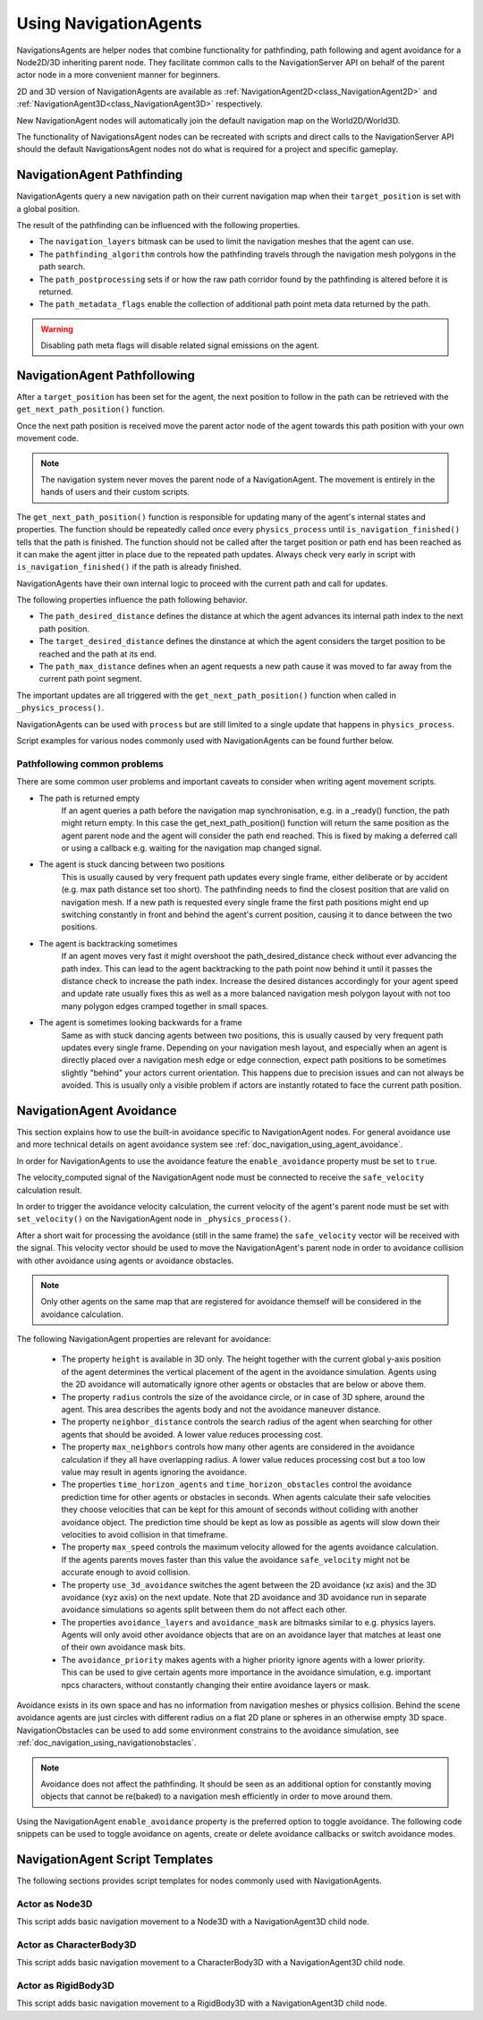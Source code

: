 .. _doc_navigation_using_navigationagents:

Using NavigationAgents
======================

NavigationsAgents are helper nodes that combine functionality 
for pathfinding, path following and agent avoidance for a Node2D/3D inheriting parent node.
They facilitate common calls to the NavigationServer API on 
behalf of the parent actor node in a more convenient manner for beginners.

2D and 3D version of NavigationAgents are available as
:ref:`NavigationAgent2D<class_NavigationAgent2D>` and
:ref:`NavigationAgent3D<class_NavigationAgent3D>` respectively.

New NavigationAgent nodes will automatically join the default navigation map on the World2D/World3D.

The functionality of NavigationsAgent nodes can be recreated with scripts and direct
calls to the NavigationServer API should the default NavigationsAgent 
nodes not do what is required for a project and specific gameplay.

NavigationAgent Pathfinding
---------------------------

NavigationAgents query a new navigation path on their current navigation map when their ``target_position`` is set with a global position.

The result of the pathfinding can be influenced with the following properties.

- The ``navigation_layers`` bitmask can be used to limit the navigation meshes that the agent can use.
- The ``pathfinding_algorithm`` controls how the pathfinding travels through the navigation mesh polygons in the path search.
- The ``path_postprocessing`` sets if or how the raw path corridor found by the pathfinding is altered before it is returned.
- The ``path_metadata_flags`` enable the collection of additional path point meta data returned by the path.

.. warning::

    Disabling path meta flags will disable related signal emissions on the agent.

NavigationAgent Pathfollowing
-----------------------------

After a ``target_position`` has been set for the agent, the next position to follow in the path
can be retrieved with the ``get_next_path_position()`` function.

Once the next path position is received move the parent actor node of the agent 
towards this path position with your own movement code.

.. note::

    The navigation system never moves the parent node of a NavigationAgent.
    The movement is entirely in the hands of users and their custom scripts.

The ``get_next_path_position()`` function is responsible for updating many of the agent's internal states and properties.
The function should be repeatedly called `once` every ``physics_process`` until ``is_navigation_finished()`` tells that the path is finished.
The function should not be called after the target position or path end has been reached 
as it can make the agent jitter in place due to the repeated path updates.
Always check very early in script with ``is_navigation_finished()`` if the path is already finished.

NavigationAgents have their own internal logic to proceed with the current path and call for updates.

The following properties influence the path following behavior.

- The ``path_desired_distance`` defines the distance at which the agent advances its internal path index to the next path position.
- The ``target_desired_distance`` defines the dinstance at which the agent considers the target position to be reached and the path at its end.
- The ``path_max_distance`` defines when an agent requests a new path cause it was moved to far away from the current path point segment.

The important updates are all triggered with the ``get_next_path_position()`` function
when called in ``_physics_process()``.

NavigationAgents can be used with ``process`` but are still limited to a single update that happens in ``physics_process``.

Script examples for various nodes commonly used with NavigationAgents can be found further below.

Pathfollowing common problems
~~~~~~~~~~~~~~~~~~~~~~~~~~~~~

There are some common user problems and important caveats to consider when writing agent movement scripts.

- The path is returned empty
    If an agent queries a path before the navigation map synchronisation, e.g. in a _ready() function, the path might return empty. In this case the get_next_path_position() function will return the same position as the agent parent node and the agent will consider the path end reached. This is fixed by making a deferred call or using a callback e.g. waiting for the navigation map changed signal.

- The agent is stuck dancing between two positions
    This is usually caused by very frequent path updates every single frame, either deliberate or by accident (e.g. max path distance set too short). The pathfinding needs to find the closest position that are valid on navigation mesh. If a new path is requested every single frame the first path positions might end up switching constantly in front and behind the agent's current position, causing it to dance between the two positions.

- The agent is backtracking sometimes
    If an agent moves very fast it might overshoot the path_desired_distance check without ever advancing the path index. This can lead to the agent backtracking to the path point now behind it until it passes the distance check to increase the path index. Increase the desired distances accordingly for your agent speed and update rate usually fixes this as well as a more balanced navigation mesh polygon layout with not too many polygon edges cramped together in small spaces.

- The agent is sometimes looking backwards for a frame
    Same as with stuck dancing agents between two positions, this is usually caused by very frequent path updates every single frame. Depending on your navigation mesh layout, and especially when an agent is directly placed over a navigation mesh edge or edge connection, expect path positions to be sometimes slightly "behind" your actors current orientation. This happens due to precision issues and can not always be avoided. This is usually only a visible problem if actors are instantly rotated to face the current path position.

NavigationAgent Avoidance
-------------------------

This section explains how to use the built-in avoidance specific
to NavigationAgent nodes. For general avoidance use and more technical details
on agent avoidance system see :ref:`doc_navigation_using_agent_avoidance`.

In order for NavigationAgents to use the avoidance feature the ``enable_avoidance`` property must be set to ``true``.

.. image:: img/agent_avoidance_enabled.png

The velocity_computed signal of the NavigationAgent node must be connected to receive the ``safe_velocity`` calculation result.

.. image:: img/agent_safevelocity_signal.png

In order to trigger the avoidance velocity calculation, the current velocity of the agent's parent node must be set with ``set_velocity()`` on the NavigationAgent node in ``_physics_process()``.

After a short wait for processing the avoidance (still in the same frame) the ``safe_velocity`` vector will be received with the signal.
This velocity vector should be used to move the NavigationAgent's parent node in order to avoidance collision with other avoidance using agents or avoidance obstacles.

.. note::

    Only other agents on the same map that are registered for avoidance themself will be considered in the avoidance calculation.

The following NavigationAgent properties are relevant for avoidance:

  - The property ``height`` is available in 3D only. The height together with the current global y-axis position of the agent determines the vertical placement of the agent in the avoidance simulation. Agents using the 2D avoidance will automatically ignore other agents or obstacles that are below or above them.
  - The property ``radius`` controls the size of the avoidance circle, or in case of 3D sphere, around the agent. This area describes the agents body and not the avoidance maneuver distance.
  - The property ``neighbor_distance`` controls the search radius of the agent when searching for other agents that should be avoided. A lower value reduces processing cost.
  - The property ``max_neighbors`` controls how many other agents are considered in the avoidance calculation if they all have overlapping radius.
    A lower value reduces processing cost but a too low value may result in agents ignoring the avoidance.
  - The properties ``time_horizon_agents`` and ``time_horizon_obstacles`` control the avoidance prediction time for other agents or obstacles in seconds. When agents calculate their safe velocities they choose velocities that can be kept for this amount of seconds without colliding with another avoidance object. The prediction time should be kept as low as possible as agents will slow down their velocities to avoid collision in that timeframe.
  - The property ``max_speed`` controls the maximum velocity allowed for the agents avoidance calculation.
    If the agents parents moves faster than this value the avoidance ``safe_velocity`` might not be accurate enough to avoid collision.
  - The property ``use_3d_avoidance`` switches the agent between the 2D avoidance (xz axis) and the 3D avoidance (xyz axis) on the next update.
    Note that 2D avoidance and 3D avoidance run in separate avoidance simulations so agents split between them do not affect each other.
  - The properties ``avoidance_layers`` and ``avoidance_mask`` are bitmasks similar to e.g. physics layers. Agents will only avoid other avoidance objects that are on an avoidance layer that matches at least one of their own avoidance mask bits.
  - The ``avoidance_priority`` makes agents with a higher priority ignore agents with a lower priority. This can be used to give certain agents more importance in the avoidance simulation, e.g. important npcs characters, without constantly changing their entire avoidance layers or mask.


Avoidance exists in its own space and has no information from navigation meshes or physics collision.
Behind the scene avoidance agents are just circles with different radius on a flat 2D plane or spheres in an otherwise empty 3D space.
NavigationObstacles can be used to add some environment constrains to the avoidance simulation, see :ref:`doc_navigation_using_navigationobstacles`.

.. note::

    Avoidance does not affect the pathfinding. It should be seen as an additional option for constantly moving objects that cannot be re(baked) to a navigation mesh efficiently in order to move around them.

Using the NavigationAgent ``enable_avoidance`` property is the preferred option
to toggle avoidance. The following code snippets can be used to 
toggle avoidance on agents, create or delete avoidance callbacks or switch avoidance modes.

.. tabs::
 .. code-tab:: gdscript GDScript

    extends NavigationAgent2D

    var agent: RID = get_rid()
    # Enable avoidance
    NavigationServer2D.agent_set_avoidance_enabled(agent, true)
    # Create avoidance callback
    NavigationServer2D.agent_set_avoidance_callback(agent, Callable(self, "_avoidance_done"))

    # Disable avoidance
    NavigationServer2D.agent_set_avoidance_enabled(agent, false)
    # Delete avoidance callback
    NavigationServer2D.agent_set_avoidance_callback(agent, Callable())

.. tabs::
 .. code-tab:: gdscript GDScript

    extends NavigationAgent3D

    var agent: RID = get_rid()
    # Enable avoidance
    NavigationServer3D.agent_set_avoidance_enabled(agent, true)
    # Create avoidance callback
    NavigationServer3D.agent_set_avoidance_callback(agent, Callable(self, "_avoidance_done"))
    # Switch to 3D avoidance
    NavigationServer3D.agent_set_use_3d_avoidance(agent, true)

    # Disable avoidance
    NavigationServer3D.agent_set_avoidance_enabled(agent, false)
    # Delete avoidance callback
    NavigationServer3D.agent_set_avoidance_callback(agent, Callable())
    # Switch to 2D avoidance
    NavigationServer3D.agent_set_use_3d_avoidance(agent, false)

NavigationAgent Script Templates
--------------------------------

The following sections provides script templates for nodes commonly used with NavigationAgents.

Actor as Node3D
~~~~~~~~~~~~~~~

This script adds basic navigation movement to a Node3D with a NavigationAgent3D child node.

.. tabs::
 .. code-tab:: gdscript GDScript

    extends Node3D

    @export var movement_speed: float = 4.0
    @onready var navigation_agent: NavigationAgent3D = get_node("NavigationAgent3D")
    var movement_delta: float

    func _ready() -> void:
        navigation_agent.velocity_computed.connect(Callable(_on_velocity_computed))

    func set_movement_target(movement_target: Vector3):
        navigation_agent.set_target_position(movement_target)

    func _physics_process(delta):
        if navigation_agent.is_navigation_finished():
            return

        movement_delta = movement_speed * delta
        var next_path_position: Vector3 = navigation_agent.get_next_path_position()
        var current_agent_position: Vector3 = global_position
        var new_velocity: Vector3 = (next_path_position - current_agent_position).normalized() * movement_delta
        if navigation_agent.avoidance_enabled:
            navigation_agent.set_velocity(new_velocity)
        else:
            _on_velocity_computed(new_velocity)

    func _on_velocity_computed(safe_velocity: Vector3) -> void:
        global_position = global_position.move_toward(global_position + safe_velocity, movement_delta)

Actor as CharacterBody3D
~~~~~~~~~~~~~~~~~~~~~~~~

This script adds basic navigation movement to a CharacterBody3D with a NavigationAgent3D child node.

.. tabs::
 .. code-tab:: gdscript GDScript

    extends CharacterBody3D

    @export var movement_speed: float = 4.0
    @onready var navigation_agent: NavigationAgent3D = get_node("NavigationAgent3D")

    func _ready() -> void:
        navigation_agent.velocity_computed.connect(Callable(_on_velocity_computed))

    func set_movement_target(movement_target: Vector3):
        navigation_agent.set_target_position(movement_target)

    func _physics_process(delta):
        if navigation_agent.is_navigation_finished():
            return

        var next_path_position: Vector3 = navigation_agent.get_next_path_position()
        var current_agent_position: Vector3 = global_position
        var new_velocity: Vector3 = (next_path_position - current_agent_position).normalized() * movement_speed
        if navigation_agent.avoidance_enabled:
            navigation_agent.set_velocity(new_velocity)
        else:
            _on_velocity_computed(new_velocity)

    func _on_velocity_computed(safe_velocity: Vector3):
        velocity = safe_velocity
        move_and_slide()

Actor as RigidBody3D
~~~~~~~~~~~~~~~~~~~~

This script adds basic navigation movement to a RigidBody3D with a NavigationAgent3D child node.

.. tabs::
 .. code-tab:: gdscript GDScript

    extends RigidBody3D

    @export var movement_speed: float = 4.0
    @onready var navigation_agent: NavigationAgent3D = get_node("NavigationAgent3D")

    func _ready() -> void:
        navigation_agent.velocity_computed.connect(Callable(_on_velocity_computed))

    func set_movement_target(movement_target: Vector3):
        navigation_agent.set_target_position(movement_target)

    func _physics_process(delta):
        if navigation_agent.is_navigation_finished():
            return

        var next_path_position: Vector3 = navigation_agent.get_next_path_position()
        var current_agent_position: Vector3 = global_position
        var new_velocity: Vector3 = (next_path_position - current_agent_position).normalized() * movement_speed
        if navigation_agent.avoidance_enabled:
            navigation_agent.set_velocity(new_velocity)
        else:
            _on_velocity_computed(new_velocity)

    func _on_velocity_computed(safe_velocity: Vector3):
        linear_velocity = safe_velocity

